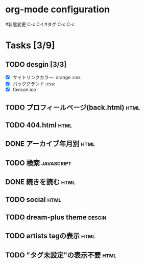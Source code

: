 * org-mode configuration
#+STARTUP: showall
#+CATEGORY: buta7.netlify.app
#+TODO: TODO(t) WAIT(w) | DONE(d) SOMEDAY(s)
#+TAGS: theme(t) css(c) html(h) javascript(j) design(d)
#状態変更 C-c C-t
#タグ C-c C-c
* Tasks [3/9]
** TODO desgin [3/3]
   - [X] サイトリンクカラー: orange                                     :css:
   - [X] バックグランド                                                 :css:
   - [X] favicon.ico
** TODO プロフィールページ(back.html)                                  :html:
** TODO 404.html                                                       :html:
** DONE アーカイブ年月別                                               :html:
   CLOSED: [2020-07-03 金 16:30]
** TODO 検索                                                     :javascript:
** DONE 続きを読む                                                     :html:
   CLOSED: [2020-07-03 金 16:25]
** TODO social                                                         :html:
** TODO dream-plus theme                                             :desgin:
** TODO artists tagの表示                                              :html:
** TODO "タグ未設定"の表示不要                                         :html:
